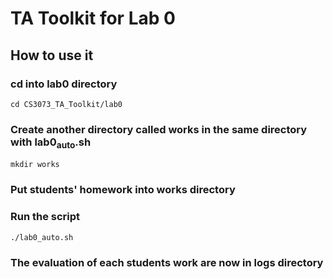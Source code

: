 * TA Toolkit for Lab 0
** How to use it
*** cd into lab0 directory
#+BEGIN_SRC shell
  cd CS3073_TA_Toolkit/lab0
#+END_SRC
*** Create another directory called works in the same directory with lab0_auto.sh
#+BEGIN_SRC shell
  mkdir works
#+END_SRC
*** Put students' homework into works directory
*** Run the script
#+BEGIN_SRC shell
  ./lab0_auto.sh
#+END_SRC
*** The evaluation of each students work are now in logs directory

